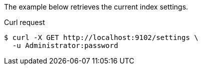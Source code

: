 ====
The example below retrieves the current index settings.

.Curl request
[source,shell]
----
$ curl -X GET http://localhost:9102/settings \
  -u Administrator:password
----
====